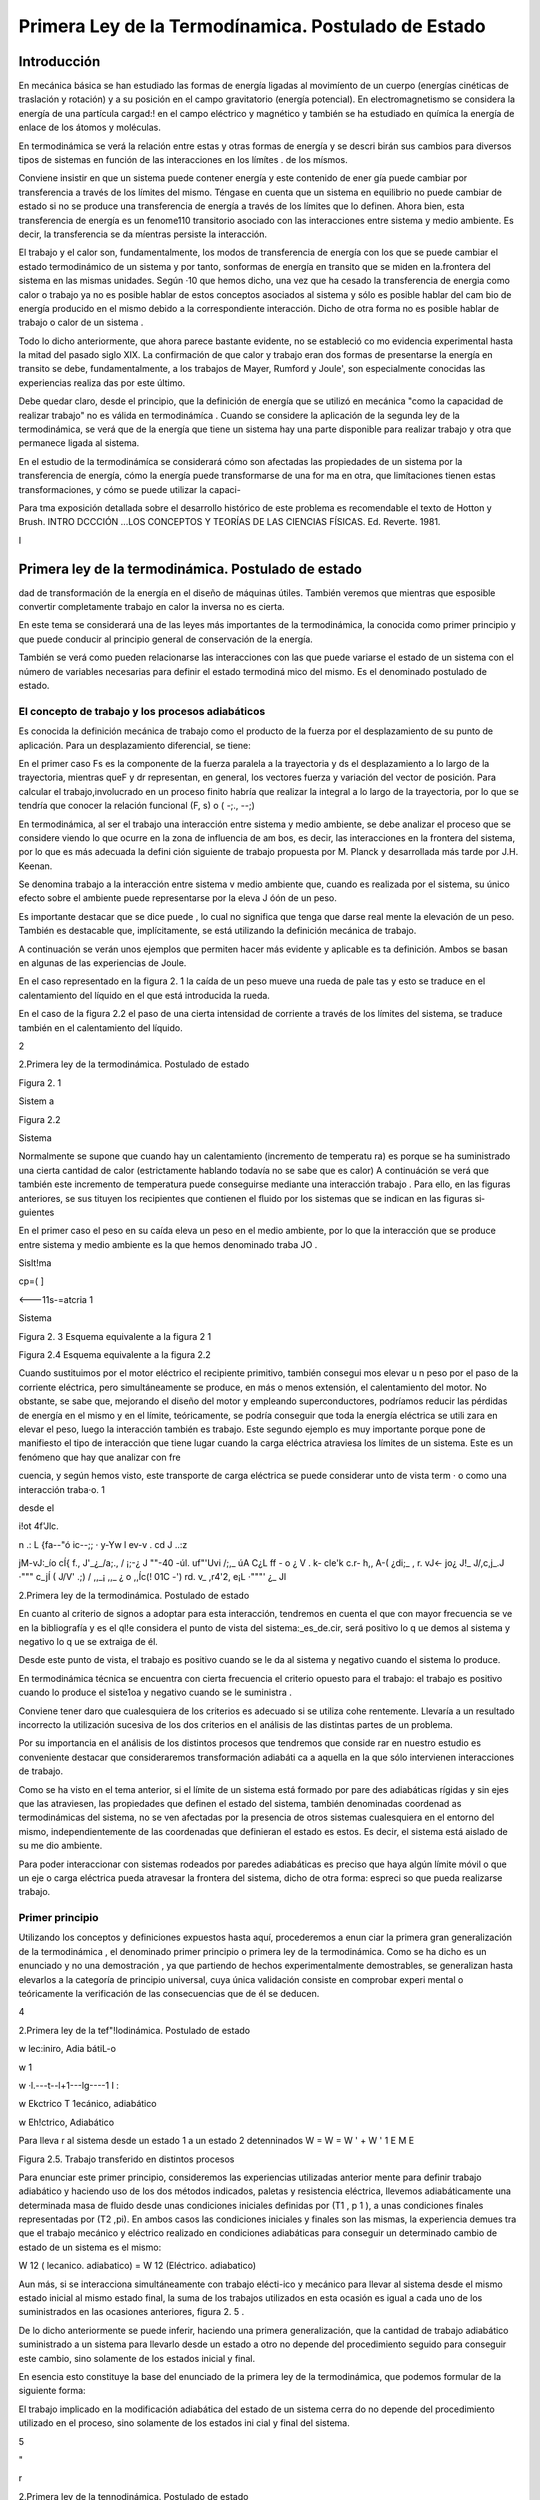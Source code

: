 Primera Ley de la Termodínamica. Postulado de Estado
====================================================

Introducción
------------

En mecánica básica se han estudiado las formas de energía ligadas al movimíento de un cuerpo (energías cinéticas de traslación y rotación) y a su posición en el campo gravitatorio (energía potencial). En electromagnetismo se considera la energía de una partícula cargad:! en el campo eléctrico y magnético y también se ha estudiado en químíca la energía de enlace de los átomos y moléculas.

En termodinámica se verá la relación entre estas y otras formas de energía y se descri­ birán sus cambios para diversos tipos de sistemas en función de las interacciones en los límítes
. de los mísmos.

Conviene insistir en que un sistema puede contener energía y este contenido de ener­ gía puede cambiar por transferencia a través de los límites del mismo. Téngase en cuenta que un sistema en equilibrio no puede cambiar de estado si no se produce  una transferencia de energía a través de los límites que lo definen. Ahora bien, esta transferencia de energía es un fenome110 transitorio asociado con las interacciones entre sistema y medio ambiente. Es decir, la transferencia  se da míentras persiste la interacción.

El trabajo y el calor son, fundamentalmente, los modos de transferencia de energía con los que se puede cambiar el estado termodinámico de un sistema y por tanto, sonformas de energía en transito que se miden en la.frontera del sistema en las mismas unidades. Según
·10 que hemos dicho, una vez que ha cesado la transferencia de energia como calor o trabajo ya no es posible hablar de estos conceptos asociados al sistema y sólo es posible hablar del cam­ bio de energía producido en el mismo debido a la correspondiente interacción. Dicho de otra forma no es posible hablar de trabajo o calor de un sistema .

Todo lo dicho anteriormente, que ahora parece bastante evidente, no  se estableció co­ mo evidencia experimental hasta la mitad  del pasado  siglo XIX. La confirmación  de que calor y trabajo eran dos formas de presentarse la energía  en transito  se debe,  fundamentalmente,  a los trabajos de Mayer, Rumford y Joule', son especialmente conocidas las experiencias realiza­ das por este último.

Debe quedar claro, desde el principio, que la definición de energía que se utilizó en mecánica "como la capacidad de realizar trabajo" no es válida en termodinámíca . Cuando se considere la aplicación de la segunda ley de la termodinámica, se verá que de la energía que tiene un sistema hay una parte disponible para realizar trabajo y otra que permanece ligada al sistema.

En el estudio de la termodinámíca se considerará cómo son afectadas las propiedades de un sistema por la transferencia de energía, cómo la energía puede transformarse de una for­ ma en otra, que limítaciones tienen estas transformaciones, y cómo se puede utilizar la capaci-

 
Para tma exposición detallada sobre el desarrollo histórico de este problema es recomendable el texto de Hotton y Brush. INTRO­ DCCCIÓN ...\ LOS CONCEPTOS Y TEORÍAS DE  LAS CIENCIAS FÍSICAS. Ed. Reverte. 1981.
 
I

Primera ley de la termodinámica. Postulado de estado
----------------------------------------------------


dad de transformación de la energía en el diseño de máquinas útiles. También veremos que mientras que esposible  convertir completamente trabajo en calor la inversa no es cierta.

En este tema se considerará una de las leyes más importantes de la termodinámica, la conocida como primer principio y que puede conducir al principio general de conservación de la energía.

También se verá como pueden relacionarse las interacciones con las que puede variarse el estado de un sistema con el número de variables necesarias para definir el estado termodiná­ mico del mismo. Es el denominado postulado de estado.

El concepto de trabajo y los procesos adiabáticos
^^^^^^^^^^^^^^^^^^^^^^^^^^^^^^^^^^^^^^^^^^^^^^^^^

Es conocida la definición mecánica  de trabajo como el producto de la fuerza por el desplazamiento de su punto de aplicación. Para un desplazamiento diferencial, se tiene:

 
En el primer caso Fs  es la componente de la fuerza paralela a la  trayectoria y ds el
desplazamiento a lo largo de la trayectoria, mientras queF y dr representan, en general, los vectores fuerza y variación del vector de posición. Para calcular el trabajo,involucrado en un proceso finito habría que realizar la integral a lo largo de la trayectoria, por lo que se tendría
que conocer la relación funcional (F, s) o  ( -;., --;)

En termodinámica, al ser el trabajo una interacción entre sistema y medio ambiente, se debe analizar el proceso que se considere viendo lo que ocurre en la zona de influencia de am­ bos, es decir, las interacciones en la frontera del sistema, por lo que es más adecuada la defini­ ción siguiente de trabajo propuesta por M. Planck y desarrollada más tarde por J.H. Keenan.

Se denomina  trabajo  a la interacción entre sistema  v medio ambiente  que, cuando es	\
realizada por  el sistema, su único efecto  sobre el ambiente puede  representarse por  la eleva­
J óón de un peso.

Es importante destacar que se dice puede , lo cual no significa que tenga que darse real­ mente la elevación de un peso. También es destacable que, implícitamente, se está utilizando la definición mecánica de trabajo.

A continuación se verán unos ejemplos que permiten hacer más evidente y aplicable es­ ta definición. Ambos se basan en algunas de las experiencias de Joule.

En el caso representado en la figura 2. 1 la caída de un peso mueve una rueda de pale­ tas y esto se traduce en el calentamiento del líquido en el que está introducida la rueda.

En el caso de la figura 2.2 el paso de una cierta intensidad de corriente a través de los límites del sistema, se traduce también en el calentamiento del líquido.



2
 
2.Primera ley de la termodinámica. Postulado de estado


 	 
 


Figura 2. 1
 

Sistem a
 


Figura 2.2
 
Sistema
 


Normalmente se supone que cuando hay un calentamiento (incremento de temperatu­ ra) es porque se ha suministrado una cierta cantidad de calor (estrictamente hablando todavía no se sabe que es calor) A continuáción se verá que también este incremento de temperatura puede conseguirse mediante una interacción trabajo . Para ello, en las figuras anteriores, se sus­ tituyen los recipientes que contienen el fluido por los sistemas que se indican en las figuras si­ guientes

En el primer caso el peso en su caída eleva un peso en el medio ambiente, por lo que la interacción que se produce entre sistema y medio ambiente es la que hemos denominado traba­
JO .
 



 



Sislt!ma
 


cp=(	]
 



<---11s-=atcria 1

Sistema
 

 

Figura 2. 3 Esquema equivalente
a la figura 2 1
 

Figura 2.4 Esquema equivalente a la figura 2.2
 

Cuando sustituimos por el motor eléctrico el recipiente primitivo, también consegui­ mos elevar u n peso por el paso de la corriente eléctrica, pero simultáneamente se produce, en más o menos extensión, el calentamiento del motor. No obstante, se sabe que, mejorando el diseño del motor y empleando superconductores, podríamos reducir las pérdidas de energía en el mismo y en el límite, teóricamente, se podría conseguir que toda la energía eléctrica se utili­ zara en elevar el peso, luego la interacción también es trabajo. Este segundo ejemplo es muy importante porque pone de manifiesto el tipo de interacción que tiene lugar cuando la carga eléctrica atraviesa los límites de un sistema. Este es un fenómeno que hay que analizar con fre­
 
cuencia, y según hemos visto, este transporte de carga eléctrica se puede considerar unto de vista term	· o como una interacción traba·o.	1
 
desde el
 
i!ot	4f'Jlc.
 
n .: L	{fa--"ó ic--;;	·  y-Yw  l	ev-v	. cd	J ..:z
 
jM-vJ:_ío	cÍ{   f.,	J'_¿_/a;., / ¡;-¿	J ""-40	-úl.	uf"'Uvi /;,_	úA	C¿L ff	- o
¿	V	.	k- cle'k	c.r-	h,, A-(   ¿di;_  ,	r.	vJ<-	jo¿
J!_ J/,c,j_.J	·"""	c_jÍ  (	J/V' .;) / ,,_¡	,,_	¿	o   ,,Íc(!  01C    -') rd.	v_ ,r4'2,
e¡L ·"""'	¿_	Jl
 
2.Primera ley de la termodinámica. Postulado de estado


En cuanto al criterio  de signos a adoptar  para  esta interacción,  tendremos  en cuenta el que con mayor  frecuencia  se ve en la bibliografía  y es el ql!e considera  el punto  de vista del sistema:_es_de.cir, será positivo lo q ue demos al sistema y  negativo lo q ue se extraiga de él.

Desde este punto de vista, el trabajo es positivo cuando se le da al sistema y negativo cuando el sistema lo produce.

En termodinámica técnica se encuentra con cierta frecuencia el criterio opuesto para el trabajo: el trabajo es positivo cuando lo produce el siste1oa y negativo cuando se le suministra .

Conviene tener daro que cualesquiera de los criterios es adecuado si se utiliza cohe­ rentemente. Llevaría a un resultado incorrecto la utilización sucesiva de los dos criterios en el análisis de las distintas partes de un problema.

Por su importancia en el análisis de los distintos procesos que tendremos que conside­ rar en nuestro estudio es conveniente destacar que consideraremos transformación adiabáti­ ca a aquella en la que sólo intervienen interacciones de trabajo.

Como se ha visto en el tema anterior, si el límite de un sistema está formado por pare­ des adiabáticas rígidas y sin ejes que las atraviesen, las propiedades que definen el estado del sistema, también denominadas coordenad as termodinámicas del sistema, no se ven afectadas por la presencia de otros sistemas cualesquiera en el entorno del mismo, independientemente de las coordenadas que definieran el estado es estos. Es decir, el sistema está aislado de su me­ dio ambiente.

Para poder interaccionar con sistemas rodeados por paredes adiabáticas es preciso que haya algún límite móvil o que un eje o carga eléctrica pueda atravesar la frontera del sistema, dicho de otra forma: espreci so que pueda realizarse trabajo.


Primer principio
^^^^^^^^^^^^^^^^

Utilizando los conceptos  y  definiciones  expuestos  hasta  aquí, procederemos  a  enun­ ciar la primera gran generalización de la termodinámica , el denominado primer principio o primera ley de la termodinámica. Como se ha dicho es un enunciado y no una demostración , ya que partiendo de hechos experimentalmente demostrables, se generalizan hasta elevarlos a la categoría de principio universal, cuya única validación consiste en comprobar experi­ mental o teóricamente la verificación de las consecuencias que de él se deducen.












4
 
2.Primera ley de la tef"!lodinámica. Postulado de estado





 



w
\lec:iniro, Adia bátiL-o
 

w \1
 
w ·\l.---t--l+1---lg----1 I :
 
w
Ekctrico T \1ecánico, adiabático


w
Eh!ctrico, Adiabático



Para lleva r al sistema desde un  estado 1 a un estado 2 detenninados
W	=  W	=  W '	+	W '
\1	E	M	E

Figura 2.5. Trabajo transferido en distintos procesos

Para enunciar este primer principio, consideremos las experiencias utilizadas anterior­ mente para definir trabajo adiabático y haciendo uso de los dos métodos indicados, paletas y resistencia eléctrica, llevemos adiabáticamente una determinada masa  de fluido desde unas condiciones iniciales definidas por (T1  , p 1  ), a unas condiciones finales representadas por (T2
,pi). En ambos casos las condiciones iniciales y finales son las mismas, la experiencia demues­
tra que el trabajo mecánico y eléctrico realizado en condiciones adiabáticas para conseguir un determinado cambio de estado de un sistema es el mismo:

W 12 (  lecanico. adiabatico)	= W 12 (Eléctrico. adiabatico)

Aun más, si se interacciona simultáneamente con trabajo elécti-ico y mecánico para llevar al sistema desde el mismo estado inicial al mismo estado final, la suma de los trabajos utilizados en esta ocasión es igual a cada uno de los suministrados en las ocasiones anteriores, figura 2. 5 .

De lo dicho anteriormente se puede inferir, haciendo una primera generalización, que la cantidad de trabajo adiabático suministrado a un sistema para llevarlo desde un estado a otro no depende del procedimiento seguido para conseguir este cambio, sino solamente de los estados inicial y final.

En esencia esto constituye la base del enunciado de la primera ley de la termodinámica, que podemos formular de la siguiente forma:

El trabajo implicado en la modificación adiabática del estado de un sistema cerra­ do no depende del procedimiento utilizado en el proceso, sino solamente de los estados ini­ cial y final  del sistema.




5



"
 
r



2.Primera ley de la tennodinámica. Postulado de estado


También se podría decir que el trabajo intercambiado en un proceso adiabático solo depende del estado inicial y final del sistema y no del procedimiento utilizado en la realización
l del mismo, ni de la naturaleza del sistema.
¡	---f>
Como ya hemos dicho la validez de este principio no está en el método utilizado para
su formulación, sino en que las consecuencias que de el se derivan han sido ampliamente com­ probadas .

La primera consecuencia que puede obtenerse de este enunciado es que si el trabajo adiabático sólo depende del estado inicial y final del sistema, este trabajo debe representar la variación de una propiedad del sistema. A esta propiedad se le denomina energia total y la representaremos por E. Según el primer principio:

/J..E	= E 2    - E 1    = W !diabát1co

Conviene destacar que esta ecuación es una definición operacional del incremento de energía en un proceso cualquiera, ya que al ser E propiedad del sistema sólo dependerá del estado del sistema y no del procedimiento que nos haya llevado a él. Esto quiere decir que pa­ ra cualquier proceso experimentado por un sistema del que conozcamos el estado inicial y fi­ nal, se podrá calcular el incremento de energía total del sistema sin más que calcular o medir el trabajo adiabático realizado para llevar el sistema desde el mencionado estado inicial hasta el final.

Lo dicho anteriormente tiene una teórica limitación , ya que hay estados entre los que no es posible definir una transformación adiabática, por lo que hay quien considera poco con­ sistente la ecuación anterior. No obstante, la objeción no es excesivamente importante puesto que si bien es posible que entre los estados 1 y 2 no se tenga un proceso adiabático, siempre es posible localizar un punto R tal que sean posibles los procesos adiabáticos 1R y 2R, de forma que:
/J..E I R  = W d1abá t1co	y	/J..E2R   =	diabátlco'

                       ER    - E 1  = W:.1diabá11co	y
E =	diahiwco  - w;{diabático

Y siempre será posible la determinación de M mediante la realización y medida de tra­ bajo  adiabático.

Es conveniente destacar, que si bien M , para  un determinado sistema y proceso, está cuantificada, nopodemos decir lo mismo del valor absoluto de E para un estado dado de ese sistema. Para poder calcular este valor espreciso fijar un valor de referencia arbitrariamen­ te elegido.

2.2.1	Principio de conservación de la energía para sistemas cerrados.

6
 
2.Primera ley de la tennodinámica. Postulado de estado




Basándonos en la definición de E como función de estado, se puede proceder a formu­ lar el principio general de conservación de la energía para las interacciones que puede experi­ mentar un sistema cerrado dado.

Si E es una función de estado su valor no dependerá de la forma en que ese estado ha­ ya sido conseguido, ahora bien, para un determinado proceso no adiabático, lo que no se cumplirá es que:

!::.E = W12	(En general no se cumple)

Siempre que  W12	W i J wbiinca .   No  obstante, es conveniente  destacar  que, también  para  este proceso D.E = WAdiaba11c·o .

A fin de conseguir una ecución que nos permita manejar este proceso desde el punto de vista de los intercambios de energía, se introduce una magnitud Q12 para el mencionado proceso, a la que se denomina calor y que cumple la condición:

D.E - W12 = Q12
 
o lo que es lo mismo :
 
+kºZ-
 
t::.E = W12	(2 . 1)

 
El calor lo mismo que el trabajo son magnitudes que nos definen el tipo de interacción del sistema con su ambiente, y por tanto se pueden evaluar sólo en la frontera del sistema.

Conviene insisti r en lo dicho hace un momento: por ser E una función de estado, el va­ lor de Af,. cuando el sistema pasa desde un estado 1 a un estado 2 es el mismo, independiente­ mente del proceso que lleve desde el estado inicial al final. Lo que cambia de un proceso a otro es la naturaleza de la interacción con el medio ambiente: mientras que en un proceso adia­ bático sólo se necesita trabajo para producir el cambio, en general será necesario el concurso del calor y del trabajo para conseguir un proceso dado . Habrá casos en los que también se po­ drá producir un cambio determinado utilizando solamente transferencia de calor.

El criterio de signos para el calor es idéntico al que se formuló para el trabajo.

Puesto que las cantidades de calor y trabajo que intervienen en un cambio  de estado dado dependen de cómo se realice el proceso,  ambas  serán  función  de la trayectoria  seguida por el proceso y sus diferenciales no serán exactas. Para tener esto en cuenta un proceso dife­ rencial  se representará  mediante la ecuación:
/ .:!.!! =	+ o wj	c2.2)
En donde se utilizan los símbolos o para tener en cuenta el hecho de que tanto W co­ mo Q dependen de la trayectoria seguida por el proceso y no son magnitudes características
} de un sistema dado. Según esto:
} ;o Q = Q 12	Y	} ; o W = W12

7
 
r



2.Primera ley de la termodinámica. Postulado de estado


Como ya se ha dicho, los valores que toman Q 12 y W12 no sólo dependerán de los es­ tados inicial y final, sino que también dependerán de la trayectoria seguida en el proceso, así que definidos los correspondientes estados 1 y 2, los valores de Q 12 y W12 dependerán de la trayectoria seguida y de aquí que no se pueda hablar de incrementos de las correspondientes magnitudes, sino de valores de las mismas involucrados en el proceso. Recuerdese que en el caso de E, por ser función de estado, se tiene:

 

ya que sólo depende de los estados extremos del proceso.

Es conveniente volver a insistir en que tanto Q como W nos indican interacciones entre el sistema y medio ambiente y, por tanto, tendrán lugar en la zona de interacción de uno con otro, es decir, en el límite del sistema. Cuando se tiene un sistema aislado E  = 0, por lo tanto hay que llevar mucho cuidado en termodinámica .al hablar de "calor generado " en el in­ terior de los límites del sistema, porque normalmente se está haciendo referencia a la variación de algún tipo de energía interna del mismo que no es fácil de evaluar por lo que se recurre a ese artificio. Termodinámicamente hablando , no parece que sea muy afortunada la solución adoptada .

En el estudio de sistemas cerrados es conveniente hacer referencia a valores de las magnitudes correspondientes a la unidad de masa del sistema, cuando este sea el caso se utili­ zarán como símbolos de las magnitudes consideradas:

M
--¡:¡:¡-,

Si la referencia es a la unidad de sustancia (mol) de sistema, los símbolos son los mis­ mos, lo cual no crea ambigüedad puesto que las correspondientes magnitudes, normalmente están suficientemente definidas en el contexto del problema; si esto no es así hay que hacer la observación correspondiente.

2.2.2	Natu raleza de la energía total de un sistema.

Según hemos, visto para un sistema y proceso determinados

 

Para poder evaluar esta expresión es conveniente saber qué tipos de energías están in­ volucradas en el proceso. Conocido este dato, se podría recurrir a otras ramas de la Física pa­ ra su posible evaluación.

Si lo dicho anteriormente es posible hacerlo, todavía habría que conocer alguno de los otros dos términos.  En general, el trabajo sabemos cómo evaluarlo y más adelante, en este mismo tema, se insistirá en como tener en cuenta las distintas formas de trabajo con las que podemos estar relacionados, por lo tanto será fácil evaluar Q12   .  En otros casos, lo que se ha-


 
En el apartado siguiente se considerará más detenidamente el concepto de energia interna.

8
 
2.Primera ley de la termodinámica. Postulado de estado


ce es asignar un valor al calor (con frecuencia cero) y la relación anterior se podrá utilizar para evaluar otras magnitudes del proceso.

 
Nos centraremos ahora en el estudio de la naturaleza de las distintas formas en las que un sistema cerrado puede almacenar  enera. .

Del estudio de mecánica es conocido que un sistema puede tener energía debido a su posición en el campo gravitatorio Mp así como debido a su velocidad (traslación;Mcr y rota­ ción1Mcr ). Por lo tanto de aquí se obtienen tres posibles contribuciones a M :

 
_ J	-Ep  -
 
Mcr
 
Si el sistema está en presencia de campos eléctricos y/o magnéticos, también se pueden generar contribuciones que corresponden a estos tipos de energía:

 
Otra contribución posible a la variación de energía total es la debida a efectos de ten­ sión superficial, por lo que otro término a tener en cuenta al considerar la variación de energía total es el debido a este tipo de energía y que podemos representarlo por:

JLl_Esup -   :
.
No obstante estos términos de energía no completan el conjunto de las formas de ener­ gía que pueden atribuirse a un sistema, ya que al comunicar a un sistema calor y trabajo, sin cambiar ninguna de las formas de energía mencionadas, puede producirse un cambio de esta­ do. La energía relacionada con este cambio de estado es la denominada ywgilririfem que representaremos por la letra U y que verifica la igualdad:
J Ll u = Ll E - Ll Ep -	Ec - Ll Ecr  - Ll EEI - Ll Esup
I	-- - ·
Cuando consideremos un sistema fijo en el espacio y sobre el que no actúan campos eléctricos ni magnéticos y los efectos superficiales sean despreciables:

Ll U  = Ll E
1
\ En general la termodinámica está interesada en este tipo de procesos.
»
Aunque la termodinámica nada tiene que ver con la estructura interna de la materia, es interesante relacionar la energía interna del sistema con la de sus constituyentes, porque intui­ tivamente ayuda a la comprensión de este concepto: supuesto que se dispone de un conoci­ miento elemental de la teoría cinético-molecular, es evidente que los cambios de energía interna están ligados a las variaciones de la energía potencial intermolecular, cinética de trasla­ ción, rotación, vibración, etc. de las partículas que constituyen el sistema. Como es conocido por la teoría cinética, se encuentra una relación directa entre la energía cinética de las molécu­ las de un sistema y la temperatura del mismo .




9
 
2.Primera ley de la tennodinámica. Postulado de estado
En sistemas en los que se producen reacciones químicas los cambios de energía inter­ na están relacionados con los cambios de configuración de los constituyentes del sistema, es decir, con el  paso de unas especies químicas a otras.	1.
 




·, J
 

También en los sistemas en los que se producen reacciones nucleares hay cambios de energía interna debido a la transformación de especies atómicas. Conviene destacar que en el caso de reacciones químicas el cambio de configuración esta ligado a la forma en la que están dispuestos los átomos formando distintas moléculas, mientras que en el caso de una reacción nuclear son los constituyentes fundamentales de la materia los que se reordenan formando dis­ tintos átomos. En este último caso al realizar el balance de energía habrá que tener en cuenta la equivalencia de masa y energía.

.A-t	Hay una distinción clara entre las variaciones de energía de un sistema debidas a la pre-
1  sencia de campos de fuerzas exteriores y la posible variación en las coordenadas del sistema
\ respecto a marcos de coordenadas exteriores al mismo (extrínsecas) y las que se deben  a cam­
J    bios que tienen lugar en el interior del sistema, dependiendo de su naturaleza e independientes
d.e influencias externas (intrínsecas). Estas últimas son las que componen la energía interna del
\sistema
 
,J,,, .........   t ¿,-   - "'	I	l. ., ::;  Q	·'

Trabajo en procesos cuasiestáticos
----------------------------------

Se ha visto que la interacción trabajo se da en el límite del sistema cuando el efecto sobre el medio ambiente puede sustituirse por la elevación de un peso, si es el sistema el que realiza el trabajo.

A efectos de cálculo, es conveniente analizar Jos distintos modos de trabajo que se pueden dar en un sistema determinado, de forma que sea factible su evaluación a partir de Ja yariació11 e las propiedades del mismo. Veremos que una condición necesaria para que pueda (efectuarse el cálculo a partir de la eterminación del cambio en el valor de las propiedades del sistema es que el proceso sea cuasiestático .



2.3.1	Trabajo de expansión y compresión.

En los dispositivos utilizados para la transformación de energía térmica en energía me­ cánica se emplea con frecuencia la expansión de un gas contenido en un cilindro provisto de émbolo. A  continuación considera remos este caso con cierto detenimiento.

En la figura 2.6 se representa esquemáticamente una determinada masa de fluido con­ tenida en un cilindro provisto de un émbolo.









10
 
 	 	 


2.Primera ley de la termodinámica. Postulado de estado



 

... F a
 
p
,. B
r¡
'P
,.;
l
 


 




Figura 2.6  Trabajo -p dV



Si en todo momento:
 
p
:.:_::··
 
1
l	/  
/
/
*dV	2    V
 

P  = P o  + A	y	F = - p A
 

Siendo A la sección transversal  del émbolo:

1 Wn =  Í
!	1
j	.
 









1
- p d V
 

....... . j
 



 
(2.3)
 
Ya que la fuerza ejercida por el fluido contra la cara interior del émbolo es Ff = pA, la fuerza que ejercerá el medio ambiente sobre el sistema, si la evolución se realiza en condicio­ nes de casi equ ilibrio, será -p A para un desplazamiento infinitesimal se tendrá:
o W = F dx =	-p A dx   = -p dV
En el caso de considerar una transformación desde el estado 1 al 2, la expresión para el trabajo será la dada por (2.3) y su valor será el que corresponde al del área de la superficie li­ mitada por la gráfica que representa el proceso experimentado por el fluido, el eje de abscisas y los límites extremos de la transformación. Sólo en el caso de que, en todo momento, la pre­ sión del fluido esté equilibrada por la correspondiente a las acciones del medio ambiente sobre el sistema, se podrá expresar el trabajo en función de la presión del fluido mediante la expre­ sión (23). En este caso tendremos lo que se denomina una transformación cuasjestática, aun­ que, si no se impone ninguna otra condición , no necesariamente tendrá que ser reversible . Por el contrario toda transformación reversible es necesariamente cuasiestá!ica.

La mayor parte de los procesos que tienen lugar en dispositivos de aplicación técnica, en una primera aproximación, pueden analizarse suponiendo que la transformación es cuasies­ tática, para lo cual es preciso que la velocidad del fluido en el dispositivo analizado sea peque­ ña frente a la velocidad del sonido en dicho fluido en las mismas condiciones (número de Mach menor que 1).

En la figura 2.6 es fácil ver que_ la cantidad de__trahaj_u..ó.ptimo_qll.e puede Uite[f arnbiarse sfoi:maci0n con-un c_amQiQ de volumen .determinado,.-se. da para una transformaciÓ cuasies.tática, Supongase que la transformación  se realizara  en condiciones  de no-equilibrio  y
considerese lo que ocurriría en los casos:

11
 
2.	Primera ley de la termodinámica. Postulado de estado




a)	Compresión.

b)	Expansión.

a)	Si se quiere comprimir el gas y se realiza la compresión de forma no cuasietática, en
todo momento tendrá que cumplirse que la acción ejercida por el medio ambiente sobre el sis­ tema produzca una fuerza, FÁ , que sea superior a [-p A, para conseguir el desplazamiento del
, émbolo hacia la izquierda, por lo que la hipotética  trayectoria del proceso podria representarse por la linea de puntos AB , esta trayectoria limita sobre el diagrama p V una superficie mayor que la delimitada  por  la trayectoria  del proceso  cuasiestático  y por  Jo tanto  correspondería  a
,    un trabajo realizado sobre el sistema mayor que el realizado en el mencionado  proceso.

b)	En este caso y siguiendo un razonamiento análogo al utilizado en el caso anterior, se llega a la conclusión de que la trayectoria seguida por la evolución estarla por debajo de la co­ rrespondiente a la transformación cuasiestática y por lo tanto el trabajo obtenido seria menor que el que se obtendria en la transformación cuasiestática correspondiente.

A efectos de cálculo y para evitar posibles confusiones, es preciso destacar que:

I)	El cálculo del trabajo de expansión (en general de cualquier forma de trabajo) en función de propiedades del sistema sólo es posible para procesos cuasiestáticos.

II)	Cuando el proceso tiene lugar deforma no cuasiestática el cálculo o la medida del trabajo habrá que hacerlo mediante la utilización de propiedades o parámetros exter­ nos al sistema.

III)	Desde el punto de vista termodinámico sólo es posible hablar de trabajo en interac­ ciones que puedan reducirse a determinados efectos en la frontera del sistema (elevación   de un peso).

2.3.2	Trabajo eléctrico.

Al considerar el proceso de paso de una carga eléctrica a través de los límites de un sistema, vimos que este tipo de interacción correspondía plenamente a la definición termodiná­ mica de la interacción trabajo. Para su evaluación recuerdese del estudio elemental de la elec­ tricidad que el trabajo asociado al transporte de una carga d Qe a través de una diferencia de potencial  V es

 
Teniendo en cuenta qu1 d ó -	1 crJ,siendo Ila intensidad de la corriente eléctrica, tendre-
 
mos entonces:
 
-
---- -.,.
 
o W	= V  Idt
-------·-· -

12
 
2.Primera ley de la termodinámica. Postulado de estado




Por lo que el trabajo asociado al paso de una intensidad I desde el instante 1 al 2, será:

2
W12 =	V 1 dt

En la que V se mide en voltios, I en amperios y t en segundos.

Cuando se estudia la descarga reversible de una pila electroquímica la diferencia de po­ tencial se sustituye por la f.e.m. de la pila e.

2.3.3	Trabajo de superficie.

Para  un  líquido  se  define  la  tensión  superficial mediante la expresión:
º¡
dx

 
Figura 2.7 Esquema sistema de me- dida de la tensión superficial.
 

Es 'decir fuerza por unidad de longitud necesaria para mantener una determinada superficie libre. En la figura 2. 7 se muestra un esquema que aclara esta de­ finición, el factor 2 que aparece en la fórmula tiene
 
en cuenta el hecho de que hay dos superficies libres en contacto con el lado móvil del bastidor. Para aumentar la superficie de A en dA, habrá que realizar untrabajo sobre el sistema:
 

_¡_,·-----	··  -	-·- ·-·
W  =  F dx   =  r L dx  =- r dA
 
_f,
 

Los valores de la tensión superficial son del orden de 1O -2 N/m para la mayor parte de los líquidos , a pesar de su pequeñez, tienen una gran influencia en numerosos procesos indus­ triales ligados a tratamiento de minerales, fundición de metales, fabricación de detergentes, etc.

2.3.4	Trabajo elástico.

El trabajo  realizado  para cambiar la longitud de un muelle o varilla metálica,  sometida a una fuerza F, en dx, viene dado por:

o We = F dx
En la que dx es igual  a d( l - l 1), siendo :
lo, longitud del sistema no perturbado.
l,longitud del sistema sometido a tensión.

 



L	L
Figura 2.8. Trabajo elstico
 
En los materiales elásticos ideales es apli­ cable la ley de Hooke, es decir la fuerza que actúa sobre el sistema es proporcional a la deformación producida:

 
13
 
2.Primera ley de la termodinámica. Postulado de estado




ke es la denominada constante elástica del sistema.

 

es:
 
El trabajo  realizado  sobre el sistema cuando éste se lleva desde una longitud L 1  a L2
 

 
2
F d( L - La )  =
 
f	k.
 
( L - Lo)  d( L - Lo )   = !
 
t ke [ ( L 2  - Lo ) 2  - ( L ¡
 
- La ) 2 ]
 

Para un sólido en general, aunque no sea en forma de alambre o varilla, la ley de Hoo­ ke es aplicable dentro del límite elástico, aui:iq ue en estos casos se suele expresar el trabajo elástico en función de la deformación unitaria E = (L - L"3fi   el esfuerzo normal / a = FI
(Aº  es la sección transversal del material no sometido a esfuéfio)  Como expresión del-rral5aJO para este caso se obtiene:

oWe = F d( L - Lo )  = a A a lo d E	Va a d E

en la que l '0  será el volumen del material sin deformar.

En los estudios de resistencia de materiales  se utiliza  como parámetro  característico  de la sustancia el denominadolmódulo de You ng Er = (J I E. Este parámetro tiene la propiedad de mantenerse  constante cuando el material  se utiliza dentro  de su límite elástico.  Sustituyendo
(J en función de Er en la ecuación anterior, se obtiene:


 

Por lo que, dentro del límite elástico, el trabajo transferido en un proceso que lleve al sólido desde la deformación unitaria  E 1   a  E :; vendrá dado por
-¡ rr;rr,r 12   = T.-  o E T  E   - E 	
1
1

Ecuación equivalente a la obten.ida para la deformación elástica de un muelle o varilla delgada.

2.3.5	Trabajo de magnetización y de polarización.

En el estudio de la electricidad y el electromagnetismo se demuestra que el trabajo rea­ lizado al incrementar la magnetización de una sustancia debido a la variación del campo mag­ nético al que se encuentra sometida, viene dado por:
l
·	O Wnragnen:acwn.._= V g9H dM

 
en la que:
 
H = intensidd d_l campo 1:1agnético, se expresa en m -1s-1C
)M = magnetizac1on por urudad de volumen (m- 1 s - 1 ()
µ.o= permeabilidad  magnética del vacío (1, 3566 X  10 -6 mkgC -2 )
l	V = volumen de la sustancia.

14
 
2.Primera ley de la termodinámica. Postulado de estado


De forma análoga se encuentra que el trabajo eléctrico ligado a la variación de la pola­ rización de un dieléctrico en un campo eléctrico es:

.O TYpo/an::ación = V E • dP
;!  ,.,,..--..--·-· .

en la que:	E	vector intensidad campo eléctrico (m kg s-2 c-1  )
¡!- = vector polarización eléctrica (e m -2  )
¡ V  = volumen del dieléctrico.
1
1
2.3.6	Interacciones generalizadas de trabajo. Dependencia de la trayectoria.

Se ha visto que en todas las formas de trabajo examinadas siempre se da el producto de u na magnitud  intensiva  (p,E,H,   etc) por  la variación  de una  magnitud  extensiva  (dV,
( VP), d(VM),  etc.). Por lo que se podría  generalizar este hecho  expresando  la interacción rabajo como el producto de una fuerza generalizada F (la correspondiente magnitud intensi­
a) por un desplazamiento generalizado-:_cIX (eneíq'i:i;Mx será la correspondiente magnitud ex­ ensiva) . Párá las diversas formas..de trabajo examinadas se tendría:

Sistema	F	X		Trabajo cuasiestático
Fluido	p	V	-p dV
Carga eléctrica	V o e,	Qe	V dQe   e, dQ. Superficie líquidos	r	A	r dA
Muelles o varillas	F	L-L	F d(L-LJ
-(f	e, -	-Va de,  -
 
Dieléctrico

Sustancia magnética
 
-]:,º	V -P	},' •-d ( VP)
 
H	VM	µºH d(VM)

 


F







X   1	X  2	X

Figura 2.9  Trabajo generalizado
 
Para representar un proceso cualquiera se podría recurrir a un diagrama generalizado F, X. En este diagrama se puede ver , figura 2.9, que el trabajo intercambiado para llevar al sistema desde un determinado estado 1 a otro 2 depende de la trayectoria seguida en este proceso y no únicamente del estado inicial y final. Ya que el valor de las áreas encerradas por las correspondientes trayecto­ rias y el eje de abscisas, que representan el trabajo cua­ siestático intercambiado en el proceso, dependen de los correspondientes estados inicial y final y de la trayectoria seguida por el proceso, como ya se vio anteriormente.
 

15
 
2.Primera ley de la tennodinámica. Postulado de estado


correspondientes estados inicial y final y de la trayectoria seguida por el proceso, como ya se vio anteriormente .

Aunque ya se ha mencionado es conveniente insistir  en que, a diferencia de la energía total del sistema que sólo es función de estado del sistema y por tanto su variación sólo depen­ de del estado inicial y final del proceso, las cantidades de calor y trabajo intercambiadas en el proceso dependerán de la naturaleza del mismo y sólo su suma será igual a la variación de energía y por lo tanto será función únicamente de los estados extremos del sistema en el  pro­ ceso. Al hacer los balances de energía calor y trabajo en el sistema, es muy importante que es­ to se tenga muy presente.

Postulado de estado. Sistemas simples
-------------------------------------

Como ya mencionamos en el tema anterior, el número de propiedades termodinámicas que definen el estado de un sistema está perfectamente definido y, por lo tanto, no todas las propiedades termodinámicas de un sistema se pueden hacer variar independientemente unas de otras.

Como ejemplo, que justifica lo que se ha dicho, considerese la conocida ecuación utili­ zada para gases ideales:

p v = R T

en la que R es una constante característica del gas, si v es el volumen específico másico y la constante universal de los gases en el caso de que v sea el volumen molar. Es fácil ver que en esta ecuación sólo dos de las coordenadas de estado del sistema (p, v, T ) pueden variar inde­ pendientemente . Por lo tanto, en el caso de gases ideales, sólo dos propiedades termodinámi­ cas definen el estado del sistema y por lo tanto cualesquiera otras propiedades se pueden dar en función de dos de ellas.

Para conocer el número de propiedades termodinámicas que es preciso considerar en el estudio de cualquier sistema termodinámico se dispone de una regla: el denominad o¡priiicipio "
op oitiJado ile estm1o enunciado po Kline y   oning en 1957.
'
Este postulado no es más que una generalización del hecho, puesto de manifiesto expe­ entalmente'. de que sólo comunicm1do trabajo reversible o calor a un sistema en equilibrio pued e mod{ ficar su estado y que cada una de estasformas de cambfGr el estado del siste­ está ligada a una variable de estado. En lo que hemos dicho anteriormente está implícita­ mente  considerada  la  circunstancia  de  que  cualquier  forma  de trabajo  irreversible  puede sustituirse por la correspondiente forma de trabajo reversible más transferencia de calor, o só­ lo calor Todo lo dicho se puede resumir en el enunciado de Kline y Koening del po:stulado de
estado:
a	El  número  de  propiedades   termodinámicas   independient-¡
mente variables, para un sistema determinado, es igual al número de .
modos de trabajo reversible · . o  antespara el sistema	ás un.  .

Aunque parezca reiterativo, es conveniente destacar algunas de las idea  contenidas en
 
las palabras utilizadas en el enunciado:
 
//	.	,
 
16	Í f.)	l "¡¿_'-/• L'	!'_../, r
( ih ,,:Jl t./	J·
''-{·-.'	'',c.......J• ..._..r,-,
 
2.Primera ley de la termodinámica. Postulado de estado



"propiedades termodinámicas",implica que se hace referencia a características del sistema relacionadas con los estados de equilibrio termodinámico, propieda­ des tales como color y forma no se consideran.
1
"sistema determ;,wdo", hace referencia a una determinada masa de una sustan-
cia especificada.

(_!!!f:!_cfQLcfg .trabajoJ eversible importan.tes para. el sistema" implica que sólo se consideran modos de trabajo que pueden producir cambios mensurables en la energía del sistema y cuyo valor sea notable en el computo total. Tambié!1 está implícito que, en princi pio, no se tienen en cuenta las formas de trabajo inever­ sible.

"más uno" tiene en cuenta el control independiente de la energía de un sistema
/ mediante el aporte de calor o trabajo irreversible (si sólo equivale a calor) .
Es importante destacar que el princi pio de estado establece el número de propiedades independientes, pero no dice que cualesquiera n+ 1 propiedades sean un conjunto de propieda­ des independientes. No obstante, para un sistema dado, los n desplazamientos generalizados X y la energía E, siempre constituyen un conjunto de propiedades independientes.

En el estudio termodinámico de sistemas de interés técnico o científico, rara vez se presentará el caso en el que pueda actuarse sobre ellos con más de una forma de trabajo. Es decir, se verán a lo largo del estudio de la termodinámica sistemas en los que es importante el
trabajo de expansión o compresión, el trabajo elástico, el eléctrico, etc., pero no una combina­ ción de dos o más de ellos. Para tener esto en cuenta se han definido los denominados  is&.-
,	im	,21e .lP1._q	es P<?sible actµar con-.una..sola_forma  qe trabajo .
0
Desde el punto de vista del postulado de estado, esto lleva al siguiente enunciado para siste­ mas simples:

El estado de equilibrio de una sustancia simple homogénea está deter­
.n... in_ado czrando se .fijan dospropiedades termodinámicas independientes. -

Es decir, una vez que el valor de dos propiedades termodinámicas está determinado, el resto de las propiedades tienen valores fijos. También se -puede decir que, en una sustancia simple, sólo se pueden variar independ ientemente dos propiedades termodiná micas

Para caracterizar los distintos sistemas simples se suele hablar de sistemas compresibles simples, sistemas elásticos simples, sistemas magnéticos simples, etc. Un sistema compresible simple, o como se denominará la mayor parte de las veces, un sistema compresible, se define como aquel para el que la única forma de trabajo importante es el trabajo de desplazamiento de la frontera (-p dV). -ara tal tipo de sistemas los efecJos de tensión superficial (capilaridad), esfuerzo anisótropo y campos de fuerzas externos se desprecian . Esto no quiere decir que el Sistema no se vea influido por estos efectos, pero sí que la influencia de los mismos es despre­ ciable frente a -p dV.

A fin de conseguir ecuaciones que no se limiten a un sistema en particular sino que puedan ser utilizadas en todos los sistemas de la misma clase y centrandonos en los sistema
17
 
2.Primera ley de la termodinámica. Postulado de estado


simples compresibles, es conveniente que nos refiramos a las propiedades por unidad de masa del sistema.

Por ejemplo, supóngase que para estudiar un determinado sistema se eligen como va­ riables el volumen y la energía interna, ya que ambas fijan el estado del sistema. Si estas varia­ bles se refieren a la unidad de masa del sistema, también definirán su estado termodinámico, por lo que la temperatura, presión y todas las restantes propiedades termodinámicas intensivas serán función únicamente de u y v.

Por lo tanto:

             r p = p (U, V) .;
Este sistema de ecuaciones se podrá resolver  respecto a u y v, obteniéndose :

V = V ( T, p ),	u = u ( T, p )

Por lo que, dados los valores de dos propiedades (T y p, por ejemplo) de un sistema simple compresible (en cualquier otro sistema simple serian otras propiedades caracteristicas del mismo) se puede, en principio, determinar los valores de u y v y por lo tanto el estado del sistema. Por lo tanto, se puede inferir que dos propiedades termodinámicas independientes cualesquiera de un sistema homogéneo compresible simple definen el estado del mismo.

Téngase en cuenta que la forma que toman estas relaciones no la proporciona la ter­ modinámica. Estas relaciones pueden obtenerse o experimentalmente, o mediante la teoría cinético-molecular y la fisica estadística. No obstante, desde el punto de vista de la tennodiná­ mica lo importante es que estas relaciones existen y que puede recurrir a ellas cuando las nece­ sita.

2.5	Aplicación del primer principio a sistemas simples cerrados.

Se ha visto que la aplicación del primer principio a un sistema cerrado conduce a las expresiones :

( 2.2 )
( 2.1 )

Según se considere un proceso elemental o un proceso finito. En el caso de querer referir el es­ tudio a la unidad de masa del sistema, se tendría:

 
o q + o w = d e  1
q12  + w12   =	e
 
( 2.3 )
( 2.4 )
 
I	En  un  principio. considerremos únicamete la_ posibilidad  de trabajo  reversible  y  para
el caso de que se considere un sistema compresible slillple, el trabajo o w = -p dv  y wP =
Í 2	-
j	p dv ; si además se supone que la única forma de energía importante es la variación de 'energía interna, u, las expresiones anteriores tomarán la forma:

18
 
2.Primera ley de la termodinámica. Postulado de estado

 
o q - p dv  = d u
1	q12:  - f  p d v  = Li u
 
( 2.5 )
( 2.6 )
 

{	Por la frecuencia con que se presentan  es conveniente considerar la aplicación de ( 2. 5) L Y (2.6) a procesos que se realizan a volumen constante y a presión constante.

 i el proceso se realiza a_volumen s_o_!:lst nts (] ,, .:tC#"l.
- ·· -- -
L;L..: _.:_	J -	( 2.7 )

Por ser u una propiedad termodinámica del sistema se podrá expresar en función de dos variables termodinámicas del mismo . Se suelen escoger T y v como variables adecuadas para expresar esta función, por lo que:
(}1!w, . c. •--41' ( >;;....;  /" 1,:i_ -)
 
fd u =	( á u ] d T + [ a"'í', J	d v
 

( 2.8 )
 
y para un proceso a V_QIU n	:tantear	" i·- d	T
 




Por definición se hace:
 
)! " = J : J ..dT,j

V     1 ,
 

( 2 .9 a )




( 2 9 b )
 

\ y  se  le  denomina  cªlor	- ficCJ..... volu	ns.tan.te.  Sus u nidades  son  kJkg·1   K 1   o kJkmo1·1 K 1 , según se refiera a la unidad de masa o a la unidad de sustanciá  -

Sustituyendo en (2.9) e igualando con (2.7), se obtiene:

l	.	: ,
\ d /{ \'  =  C V  d 1 = 0 qV	( 2.1O a )

por lo que otra forma de expresar c'"  es hacerlo mediante la equivalencia:	(	f. /  f,.
t .  .	e,.  b1Cf-''" .. • V<-  l
l	..-1IJ ¡¡/¡., · ·vJ.  ¡rve- ,, .	'  Í
,	=   o qv	i J	2 1 0 b)	/ Wl ·¡	°t-
 
C v   -
 
d T	'v 11 ';"1,f,..."	.
 
r.
,,...--JJ1 <
 
1, 11¿;J.. ,,	•J	'1J!:..jy'-üJ
Esta forma de expresar e" sirve de base a la determinación calorimétrica de e,. . Para realizar esta determinación experimental se mide la cantidad de calor transferida a volumen constante a un determinado  sistema, q 12(v)'  necesaria para conseguir un incremento de temperatura  Li T'", y
 
e" será igual a ( ql2(v) I Li Tv ).	-	"", {, / f	) ,_.,	;oc.-.t9 =h lÍ.V.
 
1; !lif ;; <•.r..:· ,/./
 
f /  . u.---  ,.<... }     (!_      'j/f..Cr   /	-	'U <-·/li-h-
Teniendo en cuenta la posibilidad  de determinar   cv , se puede dar una expresión de du,
para un sistema compresible simple, mediante la expresión:




19
 
2.Primera ley de la termodinámica. Postulado de estado



11d 11 ,,   =  c ,, d T  +
 

[ ªa ll ]	d v
V	T
 

'· Para analizar la aplicación del primer principio a un sistema que experimenta una trans­ formación a presión constante, utilicemos la ecuación ( 2. 5 ).

o qp  - p d vp  = d up	( 2. 1 1 )

 
de donde
 
o qp  = p d vp  + d llp  = d ( u  + pv ) p	( 2 . 12 )
 

El conjunto de propiedades (u + pv ) se presenta de esta forma con la suficiente fre­ cuencia para que merezca la pena adscribir! ·un nombre especial y un símbolo especial: se le denomina ental_Qía y se representa por la letra h :

 
H  - U  + p V
F-
1	h	- u	+ p v _
 
( 2. 13 a )
( 2. 13 b )
 

Por ser una combinación de propiedades termodinámicas , también es una propiedad
/_ termodinámica  y para un  sistema simple podrá expresarse en función  de   dos propiedades  ter­
l odinámicas cualesq uiera. Para sistemas compresibles es frecuente escoger T y p, por lo que
h(T, p), será:
I
Q_f!_ ]	+	a h1
a r	!'	l a p J r

 
por definición :

 

y	d h


para una transformación a p constante:
 


( 2 14 a )
 

 
d hp  = Cp  d T	( 2 . 14 b ) Sustituyendo en (2. 12), h = u + pv y teniendo en cuenta (2. 14), se obtiene :
 



 
r. ¡..J;.
 

 
Esta, análogamente a lo que ocurrió con c.,,, proporciona la base para un posible méto­ do experimental de determinación de cP midiendo el calor transferido a presión constante a un sistema y el correspondiente  incremento de T.

En general:
 




( /   '  fl)
 
qp(l ,2) =
 
f	Cp  d T
20
 


).	' ,_ c.
(J.. '1 .1 '· .....  .) .
 
2.Primera ley de la termodinámica. Postulado de estado


1 La integración del segundo miembro es, en general, fácil de hacer, aunque con frecuencia haya que recurrir a métodos gráficos o numéricos.

Cómo es fácil  ver, cP se mide en las mismas unidades que e,. .

Conviene destacar que, tanto en el caso de una transformación  a volumen constante como a presión constante, el calor transferido en el proceso es posible darlo como diferencia
1 del valor  de propiedades  termodinámicas  del  sistema correspondientes  a los estados extremos (u y h respectivamente),  es decir:

q v( l.2)   = l/ 2   - 11 ¡
qp(l ,2 )   = h2  - h1
----
Consideremos :ihora qué ocurre cuando, además de trabajo	reversible 1 .  hay una J aportación de tr-ª9-ªÍQ- irt yer iQ!	al sistema, como podría ser la agitación mediante pale-
, ,¡tas, aporte de carga e éctrica a través de una resistencia eléctrica, etc.. La ecuación del primer
j prin pio para un sistEma compresibl.e smple, para transformaciones a volumen constante y a	_
L pres1on constante, to;ma las formas s1gu1entes¡,	i	h.t	;! v" _.,	J ,.' .1.,.. / '"/!·
1 ......	,-,,,.v.1-I·.:  ¿.,,.    < 1" 1''·  .:  0  J	......-+>  i/	t.	,	,	.
f/ c.1.¡	• t..lbh..._  ((,	/"'"
;	O (jv   + O W irre    - p O  = d uv	v- ''	( 2. 15 )	J ,d.Í-c.
o qp  + O W 1rre   - p dv	d up _-::. f:- ,:/¡ ( 2.16 )
de donde se obtiene:	Si,v. --

O q...  + O W irre   = d ll v
o qp  + O IV urn    = d hp

Para un proceso finito tendríamos:

q... ( 1.2)   + W ¡1Te   =	U ,..
qp (1 ,2)    + ll'1rre    = M!' \

Vemos que, para un  determinado cambio de estado, independientemente de que la transformación en conjunto sea reversible o no lo sea, tanto la variación de h como la de u es­ tarán perfectamente definidas, por lo que conociendo alguno de los otros dos datos, es posible determinar el tercero .





Resumen
-------

El concepto de trabajo y los procesos adiabáticos
^^^^^^^^^^^^^^^^^^^^^^^^^^^^^^^^^^^^^^^^^^^^^^^^^

Trabajo
   interacción entre sistema y medio ambiente que, cuando es realizado por el sistema, su único efecto sobre el ambiente "puede representarse" por la elevación de un peso.

Criterio de signos
   positivo cuando vaya al sistema y negativo cuando salga de él (puede ser el criterio contrario)

Transformación adiabática
   aquella en la que sólo intervienen interacciones de trabajo.

Primer principio
^^^^^^^^^^^^^^^^

La cantidad de trabajo adiabático suministrado a un sistema para llevarlo desde un estado a otro no depende del procedimiento seguido para conseguir ese cambio, sino sólamente de los estados inicial y final. (Demostrado empíricamente).

El :math:`W_{adiabático}` será la medida de una propiedad a la que llamaremos **energía total**. Ya que sólo depende de los estados final e inicial:

.. math::

   \delta E = E_2 - E_1 = W_{adiabático}

.. note::

   Aunque entre 1 y 2 no haya un proceso adiabático, siempre podemos localizar un punto R tal que  :math:`\overline{1R}` y :math:`\overline{R2}` sean adiabáticos. En ese caso:

   .. math::
      \delta E = E_2-E_1 = W_{adiabático}

.. note::

   Podemos calcular :math:`\delta E` pero no :math:`E` en un momento dado.


Principio de conservación de la energía para sistemas cerrados
^^^^^^^^^^^^^^^^^^^^^^^^^^^^^^^^^^^^^^^^^^^^^^^^^^^^^^^^^^^^^^

.. math::

   \delta E = W_{21}+Q_{12} \text{ , en donde } Q_{12} \text{ son }
